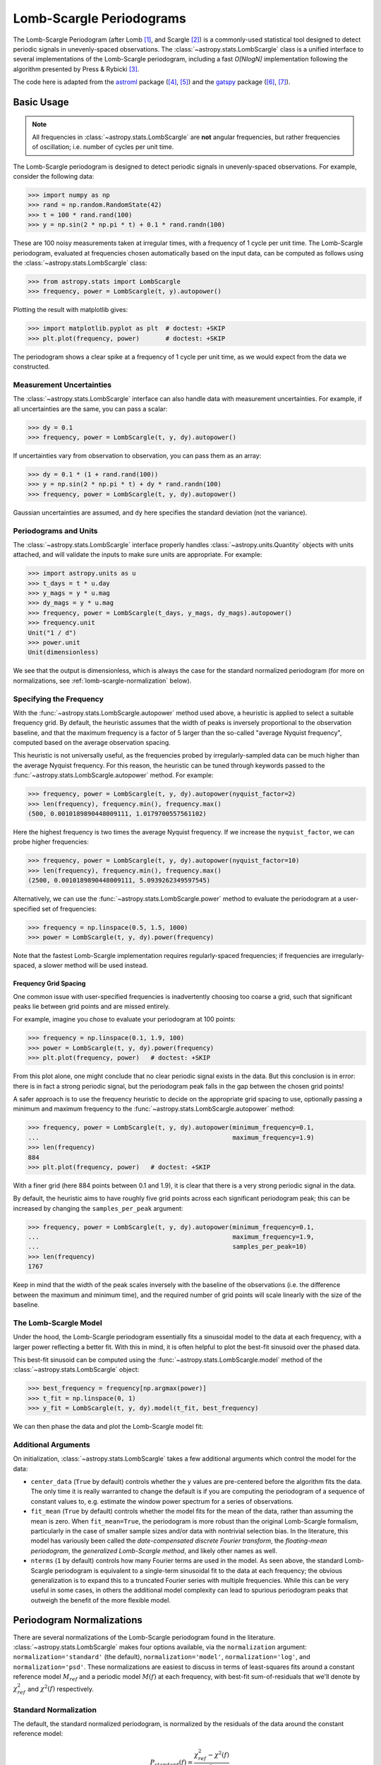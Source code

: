 .. _stats-lombscargle:

*************************
Lomb-Scargle Periodograms
*************************

The Lomb-Scargle Periodogram (after Lomb [1]_, and Scargle [2]_)
is a commonly-used statistical tool designed to detect periodic signals
in unevenly-spaced observations.
The :class:`~astropy.stats.LombScargle` class is a unified interface to several
implementations of the Lomb-Scargle periodogram, including a fast *O[NlogN]*
implementation following the algorithm presented by Press & Rybicki [3]_.

The code here is adapted from the `astroml`_ package ([4]_, [5]_) and the `gatspy`_ package ([6]_, [7]_).

.. _gatspy: http://astroml.org/gatspy
.. _astroml: http://astroml.org/


Basic Usage
===========

.. Note::
   All frequencies in :class:`~astropy.stats.LombScargle` are **not** angular
   frequencies, but rather frequencies of oscillation; i.e. number of
   cycles per unit time.

The Lomb-Scargle periodogram is designed to detect periodic signals in
unevenly-spaced observations. For example, consider the following data:

>>> import numpy as np
>>> rand = np.random.RandomState(42)
>>> t = 100 * rand.rand(100)
>>> y = np.sin(2 * np.pi * t) + 0.1 * rand.randn(100)

These are 100 noisy measurements taken at irregular times, with a frequency
of 1 cycle per unit time.
The Lomb-Scargle periodogram, evaluated at frequencies chosen
automatically based on the input data, can be computed as follows
using the :class:`~astropy.stats.LombScargle` class:

>>> from astropy.stats import LombScargle
>>> frequency, power = LombScargle(t, y).autopower()

Plotting the result with matplotlib gives:

>>> import matplotlib.pyplot as plt  # doctest: +SKIP
>>> plt.plot(frequency, power)       # doctest: +SKIP

.. plot::

    from astropy.stats import LombScargle

    import numpy as np
    import matplotlib.pyplot as plt
    plt.style.use('ggplot')

    rand = np.random.RandomState(42)
    t = 100 * rand.rand(100)
    y = np.sin(2 * np.pi * t) + 0.1 * rand.randn(100)

    frequency, power = LombScargle(t, y).autopower()
    fig = plt.figure(figsize=(6, 4.5))
    plt.plot(frequency, power)

The periodogram shows a clear spike at a frequency of 1 cycle per unit time,
as we would expect from the data we constructed.

Measurement Uncertainties
-------------------------

The :class:`~astropy.stats.LombScargle` interface can also handle data with
measurement uncertainties.
For example, if all uncertainties are the same, you can pass a scalar:

>>> dy = 0.1
>>> frequency, power = LombScargle(t, y, dy).autopower()

If uncertainties vary from observation to observation, you can pass them as
an array:

>>> dy = 0.1 * (1 + rand.rand(100))
>>> y = np.sin(2 * np.pi * t) + dy * rand.randn(100)
>>> frequency, power = LombScargle(t, y, dy).autopower()

Gaussian uncertainties are assumed, and ``dy`` here specifies the standard
deviation (not the variance).

Periodograms and Units
----------------------
The :class:`~astropy.stats.LombScargle` interface properly handles
:class:`~astropy.units.Quantity` objects with units attached,
and will validate the inputs to make sure units are appropriate. For example:

>>> import astropy.units as u
>>> t_days = t * u.day
>>> y_mags = y * u.mag
>>> dy_mags = y * u.mag
>>> frequency, power = LombScargle(t_days, y_mags, dy_mags).autopower()
>>> frequency.unit
Unit("1 / d")
>>> power.unit
Unit(dimensionless)

We see that the output is dimensionless, which is always the case for the
standard normalized periodogram (for more on normalizations,
see :ref:`lomb-scargle-normalization` below).


Specifying the Frequency
------------------------
With the :func:`~astropy.stats.LombScargle.autopower` method used above,
a heuristic is applied to select
a suitable frequency grid. By default, the heuristic assumes that the width of
peaks is inversely proportional to the observation baseline, and that the
maximum frequency is a factor of 5 larger than the so-called "average Nyquist
frequency", computed based on the average observation spacing.

This heuristic is not universally useful, as the frequencies probed by
irregularly-sampled data can be much higher than the average Nyquist frequency.
For this reason, the heuristic can be tuned through keywords passed to the
:func:`~astropy.stats.LombScargle.autopower` method. For example:

>>> frequency, power = LombScargle(t, y, dy).autopower(nyquist_factor=2)
>>> len(frequency), frequency.min(), frequency.max()
(500, 0.0010189890448009111, 1.0179700557561102)

Here the highest frequency is two times the average Nyquist frequency.
If we increase the ``nyquist_factor``, we can probe higher frequencies:

>>> frequency, power = LombScargle(t, y, dy).autopower(nyquist_factor=10)
>>> len(frequency), frequency.min(), frequency.max()
(2500, 0.0010189890448009111, 5.0939262349597545)

Alternatively, we can use the :func:`~astropy.stats.LombScargle.power`
method to evaluate the periodogram at a user-specified set of frequencies:

>>> frequency = np.linspace(0.5, 1.5, 1000)
>>> power = LombScargle(t, y, dy).power(frequency)

Note that the fastest Lomb-Scargle implementation requires regularly-spaced
frequencies; if frequencies are irregularly-spaced, a slower method will be
used instead.

Frequency Grid Spacing
^^^^^^^^^^^^^^^^^^^^^^

One common issue with user-specified frequencies is inadvertently choosing
too coarse a grid, such that significant peaks lie between grid points and
are missed entirely.

For example, imagine you chose to evaluate your periodogram at 100 points:

>>> frequency = np.linspace(0.1, 1.9, 100)
>>> power = LombScargle(t, y, dy).power(frequency)
>>> plt.plot(frequency, power)   # doctest: +SKIP

.. plot::

    import numpy as np
    import matplotlib.pyplot as plt
    from astropy.stats import LombScargle

    rand = np.random.RandomState(42)
    t = 100 * rand.rand(100)
    dy = 0.1
    y = np.sin(2 * np.pi * t) + dy * rand.randn(100)

    frequency = np.linspace(0.1, 1.9, 100)
    power = LombScargle(t, y, dy).power(frequency)

    plt.style.use('ggplot')
    plt.figure(figsize=(6, 4.5))
    plt.plot(frequency, power)
    plt.xlabel('frequency')
    plt.ylabel('Lomb-Scargle Power')
    plt.ylim(0, 1)

From this plot alone, one might conclude that no clear periodic signal exists
in the data.
But this conclusion is in error: there is in fact a strong periodic signal,
but the periodogram peak falls in the gap between the chosen grid points!

A safer approach is to use the frequency heuristic to decide on the appropriate
grid spacing to use, optionally passing a minimum and maximum frequency to
the :func:`~astropy.stats.LombScargle.autopower` method:

>>> frequency, power = LombScargle(t, y, dy).autopower(minimum_frequency=0.1,
...                                                    maximum_frequency=1.9)
>>> len(frequency)
884
>>> plt.plot(frequency, power)   # doctest: +SKIP

.. plot::

    import numpy as np
    import matplotlib.pyplot as plt
    from astropy.stats import LombScargle

    rand = np.random.RandomState(42)
    t = 100 * rand.rand(100)
    dy = 0.1
    y = np.sin(2 * np.pi * t) + dy * rand.randn(100)

    frequency, power = LombScargle(t, y, dy).autopower(minimum_frequency=0.1,
                                                       maximum_frequency=1.9)

    plt.style.use('ggplot')
    plt.figure(figsize=(6, 4.5))
    plt.plot(frequency, power)
    plt.xlabel('frequency')
    plt.ylabel('Lomb-Scargle Power')
    plt.ylim(0, 1)

With a finer grid (here 884 points between 0.1 and 1.9),
it is clear that there is a very strong periodic signal in the data.

By default, the heuristic aims to have roughly five grid points across each
significant periodogram peak; this can be increased by changing the
``samples_per_peak`` argument:

>>> frequency, power = LombScargle(t, y, dy).autopower(minimum_frequency=0.1,
...                                                    maximum_frequency=1.9,
...                                                    samples_per_peak=10)
>>> len(frequency)
1767

Keep in mind that the width of the peak scales inversely with the baseline of
the observations (i.e. the difference between the maximum and minimum time),
and the required number of grid points will scale linearly with the size of
the baseline.

The Lomb-Scargle Model
----------------------
Under the hood, the Lomb-Scargle periodogram essentially fits a sinusoidal
model to the data at each frequency, with a larger power reflecting a better
fit. With this in mind, it is often helpful to plot the best-fit sinusoid
over the phased data.

This best-fit sinusoid can be computed using the :func:`~astropy.stats.LombScargle.model` method of the :class:`~astropy.stats.LombScargle` object:

>>> best_frequency = frequency[np.argmax(power)]
>>> t_fit = np.linspace(0, 1)
>>> y_fit = LombScargle(t, y, dy).model(t_fit, best_frequency)

We can then phase the data and plot the Lomb-Scargle model fit:

.. plot::

    import numpy as np
    import matplotlib.pyplot as plt
    plt.style.use('ggplot')

    from astropy.stats import LombScargle

    rand = np.random.RandomState(42)
    t = 100 * rand.rand(100)
    dy = 0.1
    y = np.sin(2 * np.pi * t) + dy * rand.randn(100)

    frequency, power = LombScargle(t, y, dy).autopower(minimum_frequency=0.1,
                                                       maximum_frequency=1.9)
    best_frequency = frequency[np.argmax(power)]
    phase_fit = np.linspace(0, 1)
    y_fit = LombScargle(t, y, dy).model(t=phase_fit / best_frequency,
                                        frequency=best_frequency)
    phase = (t * best_frequency) % 1

    fig, ax = plt.subplots(figsize=(6, 4.5))
    ax.errorbar(phase, y, dy, fmt='o', mew=0, capsize=0, elinewidth=1.5)
    ax.plot(phase_fit, y_fit, color='black')
    ax.invert_yaxis()
    ax.set(xlabel='phase',
           ylabel='magnitude',
           title='phased data at frequency={0:.2f}'.format(best_frequency))

Additional Arguments
--------------------
On initialization, :class:`~astropy.stats.LombScargle` takes a few additional
arguments which control the model for the data:

- ``center_data`` (``True`` by default) controls whether the ``y`` values are
  pre-centered before the algorithm fits the data.
  The only time it is really warranted to change the default
  is if you are computing the periodogram of a sequence
  of constant values to, e.g. estimate the window power spectrum for a series of
  observations.
- ``fit_mean`` (``True`` by default) controls whether the model fits for the
  mean of the data, rather than assuming the mean is zero. When ``fit_mean=True``,
  the periodogram is more robust than the original Lomb-Scargle formalism,
  particularly in the case of smaller sample sizes and/or
  data with nontrivial selection bias. In the literature, this model has
  variously been called the *date-compensated discrete Fourier transform*,
  the *floating-mean periodogram*, the  *generalized Lomb-Scargle method*,
  and likely other names as well.
- ``nterms`` (``1`` by default) controls how many Fourier terms are used in the
  model. As seen above, the standard Lomb-Scargle periodogram is equivalent to
  a single-term sinusoidal fit to the data at each frequency; the obvious
  generalization is to expand this to a truncated Fourier series with multiple
  frequencies. While this can be very useful in some cases, in others the
  additional model complexity can lead to spurious periodogram peaks that
  outweigh the benefit of the more flexible model.

.. _lomb-scargle-normalization:

Periodogram Normalizations
==========================
There are several normalizations of the Lomb-Scargle periodogram found in the
literature. :class:`~astropy.stats.LombScargle` makes four options available,
via the ``normalization`` argument: ``normalization='standard'``
(the default), ``normalization='model'``, ``normalization='log'``,
and ``normalization='psd'``.
These normalizations are easiest to discuss in terms of least-squares fits around
a constant reference model :math:`M_{ref}` and a periodic model :math:`M(f)` at
each frequency, with best-fit sum-of-residuals that we'll denote by
:math:`\chi^2_{ref}` and :math:`\chi^2(f)` respectively.

Standard Normalization
----------------------
The default, the standard normalized periodogram, is normalized by the residuals
of the data around the constant reference model:

.. math::

   P_{standard}(f) = \frac{\chi^2_{ref} - \chi^2(f)}{\chi^2_{ref}}

This form of the normalization (``normalization='standard'``) is the default
choice used in :class:`~astropy.stats.LombScargle`.
The resulting power *P* is a dimensionless quantity that lies in the
range *0 ≤ P ≤ 1*.

Model Normalization
-------------------
Alternatively, the periodogram is sometimes normalized instead by the residuals
around the periodic model:

.. math::

   P_{model}(f) = \frac{\chi^2_{ref} - \chi^2(f)}{\chi^2(f)}

This form of the normalization can be specified with ``normalization='model'``.
As above, the resulting power is a dimensionless
quantity that lies in the range *0 ≤ P ≤ 1*.

Logarithmic Normalization
-------------------------
Another form of normalization is to scale the periodogram logarithmically:

.. math::

   P_{log}(f) = \log \frac{\chi^2_{ref}}{\chi^2(f)}

This normalization can be specified with ``normalization='log'``, and the
resulting power is a dimensionless quantity in the range *0 ≤ P ≤ ∞*.

PSD Normalization (Unnormalized)
--------------------------------
Finally, it is sometimes useful to compute an unnormalized periodogram
(``normalization='psd'``):

.. math::

   P_{psd}(f) = \frac{1}{2}\left(\chi^2_{ref} - \chi^2(f)\right)

which in the no-uncertainty case will have units ``y.unit ** 2``.
This normalization is constructed to be
comparable to the standard Fourier power spectral density (PSD):

>>> ls = LombScargle(t_days, y_mags, normalization='psd')
>>> frequency, power = ls.autopower()
>>> power.unit
Unit("mag2")

Note, however, that the ``normalization='psd'`` result only has these units
*if uncertainties are not specified*. In the presence of uncertainties,
even the unnormalized PSD periodogram will be dimensionless; this is due to
the scaling of data by uncertainty within the Lomb-Scargle computation:

>>> # with uncertainties, PSD power is unitless
>>> ls = LombScargle(t_days, y_mags, dy_mags, normalization='psd')
>>> frequency, power = ls.autopower()
>>> power.unit
Unit(dimensionless)

The equivalence of the PSD-normalized periodogram and the Fourier PSD
in the unnormalized, no-uncertainty case can be confirmed by comparing
results directly for uniformly-sampled inputs.
We will first define a convenience function to compute the basic
Fourier periodogram for uniformly-sampled quantities:

>>> def fourier_periodogram(t, y):
...     N = len(t)
...     frequency = np.fft.fftfreq(N, t[1] - t[0])
...     y_fft = np.fft.fft(y.value) * y.unit
...     positive = (frequency > 0)
...     return frequency[positive], (1. / N) * abs(y_fft[positive]) ** 2

Next we compute the two versions of the PSD from uniformly-sampled data:

>>> t_days = np.arange(100) * u.day
>>> y_mags = rand.randn(100) * u.mag
>>> frequency, PSD_fourier = fourier_periodogram(t_days, y_mags)
>>> ls = LombScargle(t_days, y_mags, normalization='psd')
>>> PSD_LS = ls.power(frequency)

Examining the results, we see that the two outputs match:

>>> from astropy.tests.helper import quantity_allclose
>>> quantity_allclose(PSD_fourier, PSD_LS)
True

This equivalence is one reason the Lomb-Scargle periodogram is considered
to be an extension of the Fourier PSD.

For more information on the statistical properties of these normalizations,
see e.g. Baluev 2008 [8]_.


Peak Significance and False Alarm Probabilities
===============================================
When using the Lomb-Scargle Periodogram to decide whether a signal contains a
periodic component, an important consideration is the significance of the
periodogram peak. This significance is usually expressed in terms of a
false alarm probability, which measures the probability of measuring a
peak of a given height (or higher) in the case that the signal has no
periodic component.

There is no closed-form analytic expression for the false alarm levels of the
highest detected peak in a periodogram, but they can be approximated by various
means, including bootstrap resampling and extreme value statistics (see
Baluev 2008  [8]_ for some discussion).

Astropy includes tools to compute approximate false alarm levels using a
variety of methods in the
:func:`~astropy.stats.LombScargle.false_alarm_probability` and
:func:`~astropy.stats.LombScargle.false_alarm_level` methods.
Here is a visualization that compares the output of these methods for
data consisting of Gaussian noise:

.. plot::

    import numpy as np
    import matplotlib.pyplot as plt
    plt.style.use('ggplot')

    from astropy.stats import LombScargle

    rng = np.random.RandomState(42)

    N = 100
    t = 5 * rng.rand(N)
    t -= 0.5 * (t % 1)  # create alias-inducing structure in the window function
    dy = 0.5 * (1 + rng.rand(N))
    y = dy * rng.randn(N)

    ls = LombScargle(t, y, dy, normalization='standard')
    z = np.linspace(1E-3, 0.15, 1000)

    def false_alarm(method):
        return ls.false_alarm_probability(z, method=method, maximum_frequency=5)

    fa_boot = ls.false_alarm_probability(z, method='bootstrap',
                                         maximum_frequency=5,
                                         method_kwds=dict(random_seed=42))

    fig, ax = plt.subplots(figsize=(6, 4.5))

    ax.plot(z, false_alarm('naive'), label='naive estimate')
    ax.plot(z, false_alarm('baluev'), label='Baluev estimate')
    ax.plot(z, false_alarm('davies'), ':k', label='Davies bound')
    ax.plot(z, fa_boot, '-k', label='bootstrap estimate')

    ax.legend(loc='lower left')
    ax.set(yscale='log',
           title='False Alarm Estimates (N=100)',
           xlim=(0, 0.15), ylim=(0.01, 1.5),
           xlabel='Periodogram Power',
           ylabel='False Alarm Probability');


The ``"naive"`` method is not particularly accurate, because it relies on
dubious reasoning about independent frequencies within the periodogram.
The ``"baluev"`` method and the associated ``"davies"`` bound are based on
extreme value statistics, and provide an upper-limit for the alias-free case
(i.e. when the survey window does not have any significant structure),
and tend to provide a useful upper-limit in more realistic cases [8]_.
The ``"bootstrap"`` method is the most accurate, but can be quite computationally
expensive: to estimate the level corresponding to a false alarm probability
:math:`P_{false}`, it requires on order :math:`n_{boot} \approx 10/P_{false}`
individual periodograms to be computed for the dataset.

Computing the false alarm levels via these methods is straightforward with
Astropy. Here we compute the
10%, 5%, and 1% false alarm probability levels for the above dataset using
the ``"baluev"`` method under the standard normalization:

>>> probabilities = [0.1, 0.05, 0.01]
>>> ls = LombScargle(t, y, dy)
>>> ls.false_alarm_levels([0.1, 0.05, 0.01],
...                       method='baluev')
array([ 0.16880942,  0.1818131 ,  0.2103278 ])

Keep in mind that the false alarm probability is not related to whether the
highest peak is the *correct* peak, but rather is the probability that the
peak may have arisen by chance in the absence of a signal.

Periodogram Algorithms
======================
The :class:`~astropy.stats.LombScargle` class makes available
several complementary implementations of the Lomb-Scargle Periodogram,
which can be selected using the ``method`` keyword of the Lomb-Scargle power.
By design all methods will return the same results (some approximate),
and each has its advantages and disadvantages.

For example, to compute a periodogram using the fast chi-square method
of Palmer (2009) [9]_, you can specify ``method='fastchi2'``:

    >>> frequency, power = LombScargle(t, y).autopower(method='fastchi2')

There are currently six methods available in the package:

``method='auto'``
-----------------
The ``auto`` method is the default, and will attempt to select the best option
from the following methods using heuristics driven by the input data.

``method='slow'``
-----------------
The ``slow`` method is a pure-Python implementation of the original Lomb-Scargle
periodogram ([1]_, [2]_), enhanced to account for observational noise,
and to allow a floating mean (sometimes called the *generalized periodogram*;
see e.g. [10]_). The method is not particularly fast, scaling approximately
as :math:`O[NM]` for :math:`N` data points and :math:`M` frequencies.

``method='cython'``
-------------------
The ``cython`` method is a cython implementation of the same algorithm used for
``method='slow'``. It is slightly faster than the pure-python implementation,
but much more memory-efficient as the size of the inputs grow. The computational
scaling is approximately :math:`O[NM]` for :math:`N` data points and
:math:`M` frequencies.

``method='scipy'``
------------------
The ``scipy`` method wraps the C implementation of the original Lomb-Scargle
periodogram which is available in :func:`scipy.signal.lombscargle`. This is
slightly faster than the ``slow`` method, but does not allow for errors in
data or extensions such as the floating mean. The scaling is approximately
:math:`O[NM]` for :math:`N` data points and :math:`M` frequencies.

``method='fast'``
-----------------
The ``fast`` method is a pure-Python implementation of the fast periodogram of
Press & Rybicki [3]_. It uses an *extirpolation* approach to approximate
the periodogram frequencies using a fast Fourier transform. As with the
``slow`` method, it can handle data errors and floating mean.
The scaling is approximately :math:`O[N\log M]` for :math:`N`
data points and :math:`M` frequencies.

``method='chi2'``
-----------------
The ``chi2`` method is a pure-Python implementation based on matrix algebra
(see, e.g. [7]_). It utilizes the fact that the Lomb-Scargle periodogram at
each frequency is equivalent to the least-squares fit of a sinusoid to the
data. The advantage of the ``chi2`` method is that it allows extensions of
the periodogram to multiple Fourier terms, specified by the ``nterms``
parameter. For the standard problem, it is slightly slower than
``method='slow'`` and scales as :math:`O[n_fNM]` for :math:`N` data points,
:math:`M` frequencies, and :math:`n_f` Fourier terms.

``method='fastchi2'``
---------------------
The fast chi-squared method of Palmer (2009) [9]_ is equivalent to the ``chi2`` method,
but the matrices are constructed using an FFT-based approach similar to that
of the ``fast`` method. The result is a relatively efficient periodogram
(though not nearly as efficient as the ``fast`` method) which can be extended
to multiple terms. The scaling is approximately :math:`O[n_f(M + N\log M)]`
for :math:`N` data points, :math:`M` frequencies, and :math:`n_f` Fourier terms.

Summary
-------
The following table summarizes the features of the above algorithms:

==============  ============================  =============  ===============  ========
method          Computational                 Observational  Bias Term        Multiple
                Scaling                       Uncertainties  (Floating Mean)  Terms
==============  ============================  =============  ===============  ========
``"slow"``      :math:`O[NM]`                 Yes            Yes              No
``"cython"``    :math:`O[NM]`                 Yes            Yes              No
``"scipy"``     :math:`O[NM]`                 No             No               No
``"fast"``      :math:`O[N\log M]`            Yes            Yes              No
``"chi2"``      :math:`O[n_fNM]`              Yes            Yes              Yes
``"fastchi2"``  :math:`O[n_f(M + N\log M)]`   Yes            Yes              Yes
==============  ============================  =============  ===============  ========

In the Computational Scaling column, :math:`N` is the number of data points,
:math:`M` is the number of frequencies, and :math:`n_f` is the number of
Fourier terms for a multi-term fit.

.. _lomb-scargle-example:

RR-Lyrae Example
================

An example of computing the periodogram for a more realistic dataset is
shown in the following figure. The data here consist of
50 nightly observations of a simulated RR Lyrae-like variable star,
with lightcurve shape that is more complicated than a simple sine wave:

.. plot::

    import numpy as np
    import matplotlib.pyplot as plt
    plt.style.use('ggplot')

    from astropy.stats import LombScargle


    def simulated_data(N, rseed=2, period=0.41, phase=0.0):
        """Simulate data based from a pre-computed empirical fit"""

        # coefficients from a 5-term Fourier fit to SDSS object 1019544
        coeffs = [-0.0191, 0.1375, -0.1968, 0.0959, 0.075,
                  -0.0686, 0.0307, -0.0045, -0.0421, 0.0216, 0.0041]

        rand = np.random.RandomState(rseed)
        t = phase + np.arange(N, dtype=float)
        t += 0.1 * rand.randn(N)
        dmag = 0.01 + 0.03 * rand.rand(N)

        omega = 2 * np.pi / period
        n = np.arange(1 + len(coeffs) // 2)[:, None]

        mag = (15 + dmag * rand.randn(N)
               + np.dot(coeffs[::2], np.cos(n * omega * t)) +
               + np.dot(coeffs[1::2], np.sin(n[1:] * omega * t)))

        return t, mag, dmag


    # generate data and compute the periodogram
    t, mag, dmag = simulated_data(50)
    ls = LombScargle(t, mag, dmag, normalization='standard')
    freq, PLS = ls.autopower(minimum_frequency=1 / 1.2,
                             maximum_frequency=1 / 0.2)
    best_freq = freq[np.argmax(PLS)]
    phase = (t * best_freq) % 1

    # compute the best-fit model
    phase_fit = np.linspace(0, 1)
    mag_fit = ls.model(t=phase_fit / best_freq,
                       frequency=best_freq)

    # set up the figure & axes for plotting
    fig, ax = plt.subplots(1, 2, figsize=(12, 5))
    fig.suptitle('Lomb-Scargle Periodogram (period=0.41 days)')
    fig.subplots_adjust(bottom=0.12, left=0.07, right=0.95)
    inset = fig.add_axes([0.78, 0.56, 0.15, 0.3])

    # plot the raw data
    ax[0].errorbar(t, mag, dmag, fmt='ok', elinewidth=1.5, capsize=0)
    ax[0].invert_yaxis()
    ax[0].set(xlim=(0, 50),
              xlabel='Observation time (days)',
              ylabel='Observed Magnitude')

    # plot the periodogram
    ax[1].plot(1. / freq, PLS)
    ax[1].set(xlabel='period (days)',
              ylabel='Lomb-Scargle Power',
              xlim=(0.2, 1.2),
              ylim=(0, 1));

    # plot the false-alarm levels
    z_false = ls.false_alarm_level(0.01, maximum_frequency=1 / 0.2,
                                   method='baluev')
    ax[1].axhline(z_false, linestyle='dotted', color='black')

    # plot the phased data & model in the inset
    inset.errorbar(phase, mag, dmag, fmt='.k', capsize=0)
    inset.plot(phase_fit, mag_fit)
    inset.invert_yaxis()
    inset.set_xlabel('phase')
    inset.set_ylabel('mag')


The dotted line shows the periodogram level corresponding to a maximum peak
false alarm probability of 1%.
This example demonstrates that for irregularly-sampled
data, the Lomb-Scargle periodogram can be sensitive to frequencies higher
than the average Nyquist frequency: the above data are sampled at
an average rate of roughly one observation per night, and the periodogram
relatively cleanly reveals the true period of 0.41 days.

Still, the periodogram has many spurious peaks, which are due to several factors:

1. Errors in observations lead to leakage of power from the true peaks.
2. The signal is not a perfect sinusoid, so additional peaks can indicate
   higher-frequency components in the signal.
3. The observations take place only at night, meaning that the survey window
   has non-negligible power at a frequency of 1 cycle per day.
   Thus we expect aliases to
   appear at :math:`f_{\rm alias} = f_{\rm true} + n f_{\rm window}` for integer
   values of :math:`n`. With a true period of 0.41 days and a 1-day signal
   in the observing window, the :math:`n=+1` and :math:`n=-1`
   aliases to lie at periods of 0.29 and 0.69 days, respectively:
   these aliases are prominent in the above plot.

The interaction of these effects means that in practice there is
no absolute guarantee that the highest peak corresponds to the best frequency,
and results must be interpreted carefully.


Literature References
=====================
.. [1] Lomb, N.R. *Least-squares frequency analysis of unequally spaced data*.
       Ap&SS 39 pp. 447-462 (1976)
.. [2] Scargle, J. D. *Studies in astronomical time series analysis. II -
       Statistical aspects of spectral analysis of unevenly spaced data*.
       ApJ 1:263 pp. 835-853 (1982)
.. [3] Press W.H. and Rybicki, G.B, *Fast algorithm for spectral analysis
       of unevenly sampled data*. ApJ 1:338, p. 277 (1989)
.. [4] Vanderplas, J., Connolly, A. Ivezic, Z. & Gray, A. *Introduction to
       astroML: Machine learning for astrophysics*. Proceedings of the
       Conference on Intelligent Data Understanding (2012)
.. [5]  Vanderplas, J., Connolly, A. Ivezic, Z. & Gray, A. *Statistics,
	Data Mining and Machine Learning in Astronomy*. Princeton Press (2014)}
.. [6] VanderPlas, J. *Gatspy: General Tools for Astronomical Time Series
       in Python* (2015) http://dx.doi.org/10.5281/zenodo.14833
.. [7] VanderPlas, J. & Ivezic, Z. *Periodograms for Multiband Astronomical
       Time Series*. ApJ 812.1:18 (2015)
.. [8] Baluev, R.V. *Assessing Statistical Significance of Periodogram Peaks*
       MNRAS 385, 1279 (2008)
.. [9] Palmer, D. *A Fast Chi-squared Technique for Period Search of
       Irregularly Sampled Data*. ApJ 695.1:496 (2009)
.. [10] Zechmeister, M. and Kurster, M. *The generalised Lomb-Scargle
       periodogram. A new formalism for the floating-mean and Keplerian
       periodograms*, A&A 496, 577-584 (2009)
